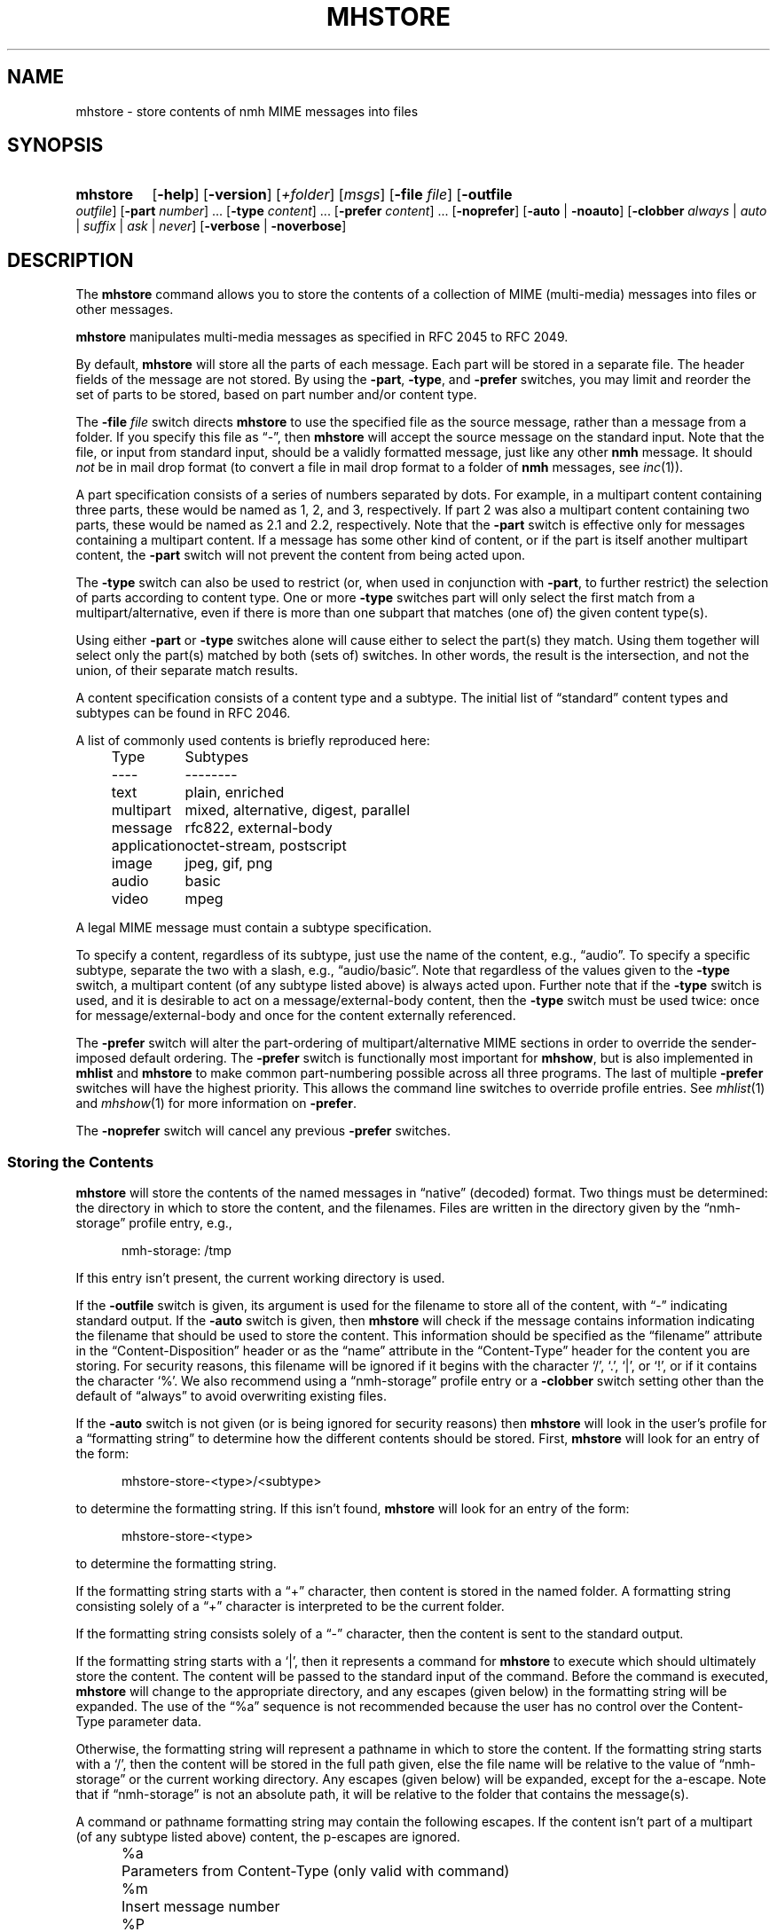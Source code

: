 .TH MHSTORE %manext1% 2015-02-06 "%nmhversion%"
.
.\" %nmhwarning%
.
.SH NAME
mhstore \- store contents of nmh MIME messages into files
.SH SYNOPSIS
.HP 5
.na
.B mhstore
.RB [ \-help ]
.RB [ \-version ]
.RI [ +folder ]
.RI [ msgs ]
.RB [ \-file
.IR file ]
.RB [ \-outfile
.IR outfile ]
.RB [ \-part
.IR number ]
\&...
.RB [ \-type
.IR content ]
\&...
.RB [ \-prefer
.IR content ]
\&...
.RB [ \-noprefer ]
.RB [ \-auto " | " \-noauto ]
.RB [ \-clobber
.IR always " | " auto " | " suffix " | " ask " | " never ]
.RB [ \-verbose " | " \-noverbose ]
.ad
.SH DESCRIPTION
The
.B mhstore
command allows you to store the contents of a collection of MIME
(multi-media) messages into files or other messages.
.PP
.B mhstore
manipulates multi-media messages as specified in RFC 2045 to RFC 2049.
.PP
By default,
.B mhstore
will store all the parts of each message.
Each part will be stored in a separate file.  The header fields of
the message are not stored.  By using the
.BR \-part ,
.BR \-type ,
and
.B \-prefer
switches, you may limit and reorder the set of parts to be stored,
based on part number and/or content type.
.PP
The
.B \-file
.I file
switch directs
.B mhstore
to use the specified file as the source message, rather than a message
from a folder.  If you specify this file as \*(lq-\*(rq, then
.B mhstore
will accept the source message on the standard input.  Note that the
file, or input from standard input, should be a validly formatted
message, just like any other
.B nmh
message.  It should
.I not
be in mail drop format (to convert a file in
mail drop format to a folder of
.B nmh
messages, see
.IR inc (1)).
.PP
A part specification consists of a series of numbers separated by
dots.  For example, in a multipart content containing three parts,
these would be named as 1, 2, and 3, respectively.  If part 2 was also
a multipart content containing two parts, these would be named as 2.1
and 2.2, respectively.  Note that the
.B \-part
switch is effective only for messages containing a multipart content.
If a message has some other kind of content, or if the part is itself
another multipart content, the
.B \-part
switch will not prevent the content from being acted upon.
.PP
The
.B \-type
switch can also be used to restrict (or, when used in conjunction with
.BR \-part ,
to further restrict) the selection of parts according to content type.
One or more
.B \-type
switches part will only select the first match from a
multipart/alternative, even if there is more than one
subpart that matches (one of) the given content type(s).
.PP
Using either
.B \-part
or
.B -type
switches alone will cause either to select the part(s) they match.
Using them together will select only the part(s) matched by both
(sets of) switches.  In other words, the result is the intersection,
and not the union, of their separate match results.
.PP
A content specification consists of a content type and a subtype.
The initial list of \*(lqstandard\*(rq content types and subtypes can
be found in RFC 2046.
.PP
A list of commonly used contents is briefly reproduced here:
.PP
.RS 5
.nf
.ta \w'application  'u
Type	Subtypes
----	--------
text	plain, enriched
multipart	mixed, alternative, digest, parallel
message	rfc822, external-body
application	octet-stream, postscript
image	jpeg, gif, png
audio	basic
video	mpeg
.fi
.RE
.PP
A legal MIME message must contain a subtype specification.
.PP
To specify a content, regardless of its subtype, just use the name
of the content, e.g., \*(lqaudio\*(rq.  To specify a specific
subtype, separate the two with a slash, e.g., \*(lqaudio/basic\*(rq.
Note that regardless of the values given to the
.B \-type
switch, a multipart content (of any subtype listed above) is always acted
upon.  Further note that if the
.B \-type
switch is used, and it is desirable to act on a message/external-body
content, then the
.B \-type
switch must be used twice: once for message/external-body and once for
the content externally referenced.
.PP
The
.B \-prefer
switch will alter the part-ordering of multipart/alternative MIME sections
in order to override the sender-imposed default ordering.
The
.B \-prefer
switch is functionally most important for
.BR mhshow ,
but is also implemented in
.B mhlist
and
.B mhstore
to make common part-numbering possible across all three programs.
The last of multiple
.B \-prefer
switches will have the highest priority.  This allows the command line
switches to override profile entries.
See
.IR mhlist (1)
and
.IR mhshow (1)
for more information on
.BR \-prefer .
.PP
The
.B \-noprefer
switch will cancel any previous
.B \-prefer
switches.
.SS "Storing the Contents"
.B mhstore
will store the contents of the named messages in
\*(lqnative\*(rq (decoded) format.  Two things must be determined:
the directory in which to store the content, and the filenames.
Files are written in the directory given by the
\*(lqnmh-storage\*(rq profile entry, e.g.,
.PP
.RS 5
nmh-storage: /tmp
.RE
.PP
If this entry isn't present, the current working directory is used.
.PP
If the
.B \-outfile
switch is given, its argument is used for the filename to store all
of the content, with \*(lq-\*(rq indicating standard output.  If the
.B \-auto
switch is given, then
.B mhstore
will check if the message contains information indicating the filename
that should be used to store the content.  This information should be
specified as the \*(lqfilename\*(rq attribute in the
\*(lqContent-Disposition\*(rq header or as the \*(lqname\*(rq
attribute in the \*(lqContent-Type\*(rq header for the content you are
storing.  For security reasons, this filename will be ignored if it
begins with the character `/', `.', `|', or `!', or if it contains the
character `%'.  We also recommend using a \*(lqnmh-storage\*(rq profile
entry or a
.B \-clobber
switch setting other than the default of \*(lqalways\*(rq to avoid
overwriting existing files.
.PP
If the
.B \-auto
switch is not given (or is being ignored for security reasons) then
.B mhstore
will look in the user's profile for a \*(lqformatting string\*(rq to
determine how the different contents should be stored.  First,
.B mhstore
will look for an entry of the form:
.PP
.RS 5
mhstore-store-<type>/<subtype>
.RE
.PP
to determine the formatting string.  If this isn't found,
.B mhstore
will look for an entry of the form:
.PP
.RS 5
mhstore-store-<type>
.RE
.PP
to determine the formatting string.
.PP
If the formatting string starts with a \*(lq+\*(rq character, then
content is stored in the named folder.  A formatting string consisting
solely of a \*(lq+\*(rq character is interpreted to be the current
folder.
.PP
If the formatting string consists solely of a \*(lq-\*(rq character,
then the content is sent to the standard output.
.PP
If the formatting string starts with a `|', then it represents
a command for
.B mhstore
to execute which should ultimately store the content.
The content will be passed to the standard input of the command.
Before the command is executed,
.B mhstore
will change to the appropriate directory, and any escapes (given below)
in the formatting string will be expanded.
The use of the \*(lq%a\*(rq sequence is not recommended because
the user has no control over the Content-Type parameter data.
.PP
Otherwise, the formatting string will represent a pathname in which
to store the content.  If the formatting string starts with a `/',
then the content will be stored in the full path given, else the
file name will be relative to the value of \*(lqnmh-storage\*(rq or
the current working directory.  Any escapes (given below) will be
expanded, except for the a-escape.  Note that if \*(lqnmh-storage\*(rq
is not an absolute path, it will be relative to the folder that
contains the message(s).
.PP
A command or pathname formatting string may contain the following
escapes.  If the content isn't part of a multipart (of any subtype
listed above) content, the p-escapes are ignored.
.PP
.RS 5
.nf
.ta \w'%P  'u
%a	Parameters from Content-Type  (only valid with command)
%m	Insert message number
%P	Insert part number with leading dot
%p	Insert part number without leading dot
%t	Insert content type
%s	Insert content subtype
%%	Insert character %
.fi
.RE
.PP
If no formatting string is found,
.B mhstore
will check to see if the content is application/octet-stream with parameter
\*(lqtype=tar\*(rq.  If so,
.B mhstore
will choose an appropriate filename.  If the content is not
application/octet-stream, then
.B mhstore
will check to see if the content is a message.  If so,
.B mhstore
will use the value \*(lq+\*(rq.  As a last resort,
.B mhstore
will use the value \*(lq%m%P.%s\*(rq.
.PP
Example profile entries might be:
.PP
.RS 5
.nf
mhstore-store-text: %m%P.txt
mhstore-store-text: +inbox
mhstore-store-audio/basic: | raw2audio -e ulaw -s 8000 -c 1 > %m%P.au
mhstore-store-image/jpeg: %m%P.jpg
mhstore-store-application/PostScript: %m%P.ps
.fi
.RE
.PP
The
.B \-verbose
switch directs
.B mhstore
to print out the names of files that it stores.  For backward
compatibility, it is the default.  The
.B \-noverbose
switch suppresses these printouts.
.SS "Overwriting Existing Files"
The
.B \-clobber
switch controls whether
.B mhstore
should overwrite existing files.  The allowed values for this switch
and corresponding behavior when
.B mhstore
encounters an existing file are:
.PP
.RS 5
.nf
.ta \w'suffix  'u
always    Overwrite existing file (default)
auto      Create new file of form name-n.extension
suffix    Create new file of form name.extension.n
ask       Prompt the user to specify whether or not to overwrite
          the existing file
never     Do not overwrite existing file
.fi
.RE
.PP
With
.I auto
and
.IR suffix ,
.I n
is the lowest unused number, starting from one, in the same form.  If
a filename does not have an extension (following a `.'), then
.I auto
and
.I suffix
create a new file of the form
.I name-n
and
.IR name.n ,
respectively.  With
.I never
and
.IR ask ,
the exit status of
.B mhstore
will be the number of files that were requested but not stored.
.PP
With
.IR ask ,
if standard input is connected to a terminal, the user is prompted to
respond
.IR yes ,
.IR no ,
or
.IR rename ,
to whether the file should be overwritten.  The responses
can be abbreviated.  If the user responds with
.IR rename ,
then
.B mhstore
prompts the user for the name of the new file to be created.  If it is
a relative path name (does not begin with `/'), then it is relative to
the current directory.  If it is an absolute or relative path to a
directory that does not exist, the user will be prompted whether to
create the directory.  If standard input is not connected to a
terminal,
.I ask
behaves the same as
.IR always .
.SS "External Access"
For contents of type message/external-body,
\fImhstore\fR supports these access-types:
.IP \(bu 4
afs
.IP \(bu 4
anon-ftp
.IP \(bu 4
ftp
.IP \(bu 4
local-file
.IP \(bu 4
mail-server
.IP \(bu 4
url
.PP
For the \*(lqanon-ftp\*(rq and \*(lqftp\*(rq access types,
.B mhstore
will look for the \*(lqnmh-access-ftp\*(rq
profile entry, e.g.,
.PP
.RS 5
nmh-access-ftp: myftp.sh
.RE
.PP
to determine the pathname of a program to perform the FTP retrieval.
This program is invoked with these arguments:
.PP
.RS 5
.nf
domain name of FTP-site
username
password
remote directory
remote filename
local filename
\*(lqascii\*(rq or \*(lqbinary\*(rq
.fi
.RE
.PP
The program should terminate with an exit status of zero if the
retrieval is successful, and a non-zero exit status otherwise.
.PP
For the \*(lqurl\*(rq access types,
.B mhstore
will look for the \*(lqnmh-access-url\*(rq profile entry, e.g.,
.PP
.RS 5
nmh-access-url: curl -L
.RE
.PP
to determine the program to use to perform the HTTP retrieval.  This program
is invoked with one argument: the URL of the content to retrieve.  The program
should write the content to standard out, and should terminate with a status
of zero if the retrieval is successful and a non-zero exit status otherwise.
.SS "User Environment"
Because the environment in which
.B mhstore
operates may vary for different machines,
.B mhstore
will look for the environment variable MHSTORE .
If present, this specifies the name of an additional user profile
which should be read.  Hence, when a user logs in on a particular
machine, this environment variable should be set to refer to a
file containing definitions useful for that machine.  Finally,
.B mhstore
will attempt to consult
.PP
.RS 5
%nmhetcdir%/mhn.defaults
.RE
.PP
which is created automatically during
.B nmh
installation.
.PP
See "Profile Lookup" in
.IR mh-profile (5)
for the profile search order, and for how duplicate entries are treated.
.SH EXAMPLES
.SS Decoding RFC 2047-encoded file names
The improper RFC 2047 encoding of file name parameters can be replaced
with correct RFC 2231 encoding using
.BR mhfixmsg ,
either permanently or ephemerally, e.g.,
.PP
.RS
.nf
mhfixmsg -outfile - | mhstore -auto -clobber ask -file -
.fi
.RE
.PP
The
.BI \-clobber ask
is not necessary, though recommended to avoid silently overwriting an existing
file.
.SH FILES
.B mhstore
looks for additional profile files in multiple locations: absolute
pathnames are accessed directly, tilde expansion is done on usernames,
and files are searched for in the user's
.I Mail
directory as specified in their profile.  If not found there, the directory
.RI \*(lq %nmhetcdir% \*(rq
is checked.
.PP
.fc ^ ~
.nf
.ta \w'%nmhetcdir%/ExtraBigFileName  'u
^$HOME/.mh_profile~^The user profile
^$MHSTORE~^Additional profile entries
^%nmhetcdir%/mhn.defaults~^System default MIME profile entries
.fi
.SH "PROFILE COMPONENTS"
.fc ^ ~
.nf
.ta 2.4i
.ta \w'ExtraBigProfileName  'u
^Path:~^To determine the user's nmh directory
^Current\-Folder:~^To find the default current folder
^nmh-access-ftp:~^Program to retrieve contents via FTP
^nmh-access-url:~^Program to retrieve contents via HTTP
^nmh-storage~^Directory to store contents
^mhstore-store-<type>*~^Template for storing contents
.fi
.SH "SEE ALSO"
.IR mhbuild (1),
.IR mhfixmsg (1),
.IR mhlist (1),
.IR mhshow (1),
.IR sendfiles (1)
.SH DEFAULTS
.nf
.RB ` +folder "' defaults to the current folder"
.RB ` msgs "' defaults to cur"
.RB ` \-noauto '
.RB ` \-clobber\ always '
.RB ` \-nocheck '
.RB ` \-verbose '
.SH CONTEXT
If a folder is given, it will become the current folder.  The last
message selected will become the current message.
.SH BUGS
Partial messages contained within a multipart content are not reassembled.
